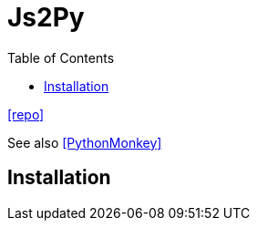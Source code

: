 = Js2Py
:toc: left
:url-repo: https://github.com/PiotrDabkowski/Js2Py

{url-repo}[[repo\]]

See also https://github.com/Distributive-Network/PythonMonkey[[PythonMonkey\]]

== Installation